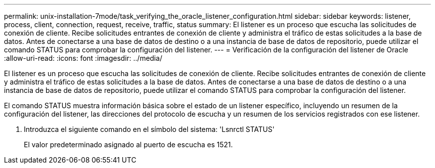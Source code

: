 ---
permalink: unix-installation-7mode/task_verifying_the_oracle_listener_configuration.html 
sidebar: sidebar 
keywords: listener, process, client, connection, request, receive, traffic, status 
summary: El listener es un proceso que escucha las solicitudes de conexión de cliente. Recibe solicitudes entrantes de conexión de cliente y administra el tráfico de estas solicitudes a la base de datos. Antes de conectarse a una base de datos de destino o a una instancia de base de datos de repositorio, puede utilizar el comando STATUS para comprobar la configuración del listener. 
---
= Verificación de la configuración del listener de Oracle
:allow-uri-read: 
:icons: font
:imagesdir: ../media/


[role="lead"]
El listener es un proceso que escucha las solicitudes de conexión de cliente. Recibe solicitudes entrantes de conexión de cliente y administra el tráfico de estas solicitudes a la base de datos. Antes de conectarse a una base de datos de destino o a una instancia de base de datos de repositorio, puede utilizar el comando STATUS para comprobar la configuración del listener.

El comando STATUS muestra información básica sobre el estado de un listener específico, incluyendo un resumen de la configuración del listener, las direcciones del protocolo de escucha y un resumen de los servicios registrados con ese listener.

. Introduzca el siguiente comando en el símbolo del sistema: 'Lsnrctl STATUS'
+
El valor predeterminado asignado al puerto de escucha es 1521.


